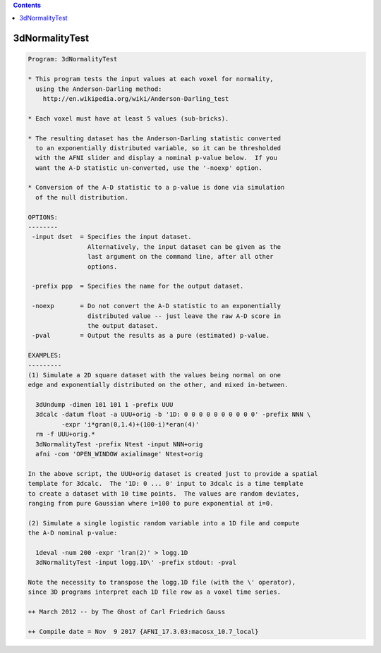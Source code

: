 .. contents:: 
    :depth: 4 

***************
3dNormalityTest
***************

.. code-block:: none

    Program: 3dNormalityTest
    
    * This program tests the input values at each voxel for normality,
      using the Anderson-Darling method:
        http://en.wikipedia.org/wiki/Anderson-Darling_test
    
    * Each voxel must have at least 5 values (sub-bricks).
    
    * The resulting dataset has the Anderson-Darling statistic converted
      to an exponentially distributed variable, so it can be thresholded
      with the AFNI slider and display a nominal p-value below.  If you
      want the A-D statistic un-converted, use the '-noexp' option.
    
    * Conversion of the A-D statistic to a p-value is done via simulation
      of the null distribution.
    
    OPTIONS:
    --------
     -input dset  = Specifies the input dataset.
                    Alternatively, the input dataset can be given as the
                    last argument on the command line, after all other
                    options.
    
     -prefix ppp  = Specifies the name for the output dataset.
    
     -noexp       = Do not convert the A-D statistic to an exponentially
                    distributed value -- just leave the raw A-D score in
                    the output dataset.
     -pval        = Output the results as a pure (estimated) p-value.
    
    EXAMPLES:
    ---------
    (1) Simulate a 2D square dataset with the values being normal on one
    edge and exponentially distributed on the other, and mixed in-between.
    
      3dUndump -dimen 101 101 1 -prefix UUU
      3dcalc -datum float -a UUU+orig -b '1D: 0 0 0 0 0 0 0 0 0 0' -prefix NNN \
             -expr 'i*gran(0,1.4)+(100-i)*eran(4)'
      rm -f UUU+orig.*
      3dNormalityTest -prefix Ntest -input NNN+orig
      afni -com 'OPEN_WINDOW axialimage' Ntest+orig
    
    In the above script, the UUU+orig dataset is created just to provide a spatial
    template for 3dcalc.  The '1D: 0 ... 0' input to 3dcalc is a time template
    to create a dataset with 10 time points.  The values are random deviates,
    ranging from pure Gaussian where i=100 to pure exponential at i=0.
    
    (2) Simulate a single logistic random variable into a 1D file and compute
    the A-D nominal p-value:
    
      1deval -num 200 -expr 'lran(2)' > logg.1D
      3dNormalityTest -input logg.1D\' -prefix stdout: -pval
    
    Note the necessity to transpose the logg.1D file (with the \' operator),
    since 3D programs interpret each 1D file row as a voxel time series.
    
    ++ March 2012 -- by The Ghost of Carl Friedrich Gauss
    
    ++ Compile date = Nov  9 2017 {AFNI_17.3.03:macosx_10.7_local}

